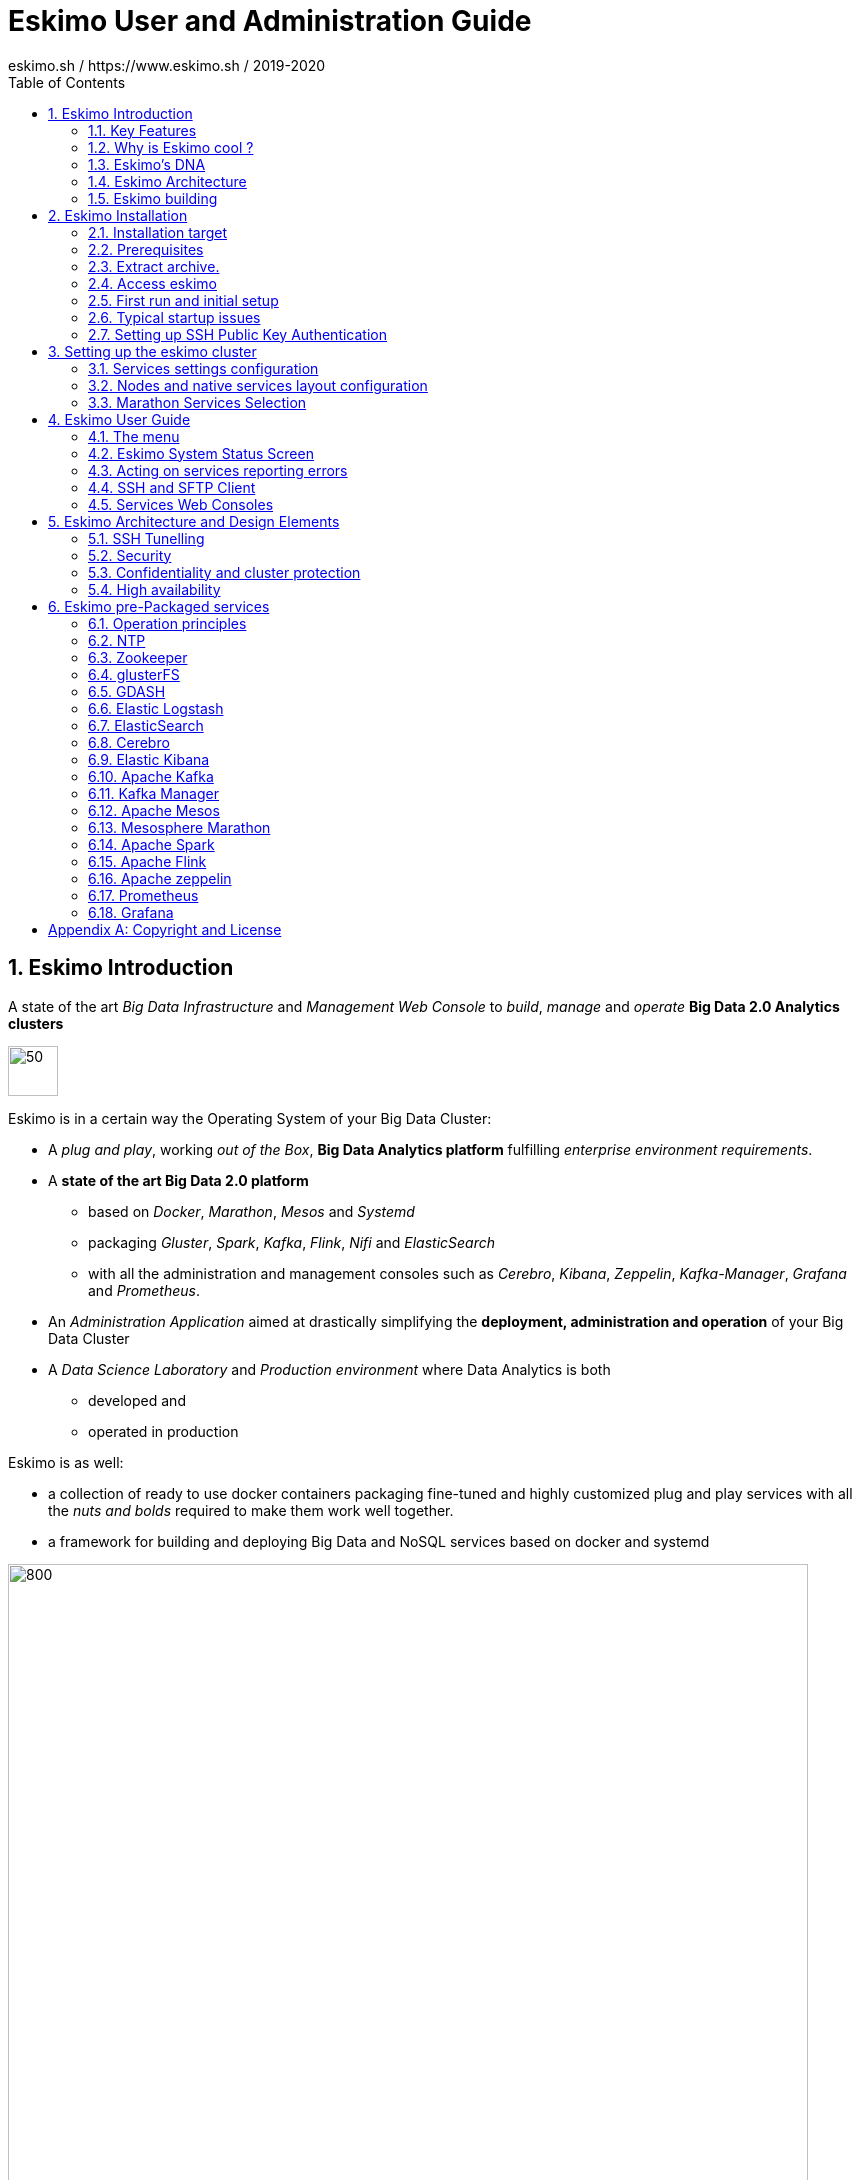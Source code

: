 ////
This file is part of the eskimo project referenced at www.eskimo.sh. The licensing information below apply just as
well to this individual file than to the Eskimo Project as a whole.

Copyright 2019 eskimo.sh / https://www.eskimo.sh - All rights reserved.
Author : eskimo.sh / https://www.eskimo.sh

Eskimo is available under a dual licensing model : commercial and GNU AGPL.
If you did not acquire a commercial licence for Eskimo, you can still use it and consider it free software under the
terms of the GNU Affero Public License. You can redistribute it and/or modify it under the terms of the GNU Affero
Public License  as published by the Free Software Foundation, either version 3 of the License, or (at your option)
any later version.
Compliance to each and every aspect of the GNU Affero Public License is mandatory for users who did no acquire a
commercial license.

Eskimo is distributed as a free software under GNU AGPL in the hope that it will be useful, but WITHOUT ANY
WARRANTY; without even the implied warranty of MERCHANTABILITY or FITNESS FOR A PARTICULAR PURPOSE. See the GNU
Affero Public License for more details.

You should have received a copy of the GNU Affero Public License along with Eskimo. If not,
see <https://www.gnu.org/licenses/> or write to the Free Software Foundation, Inc., 51 Franklin Street, Fifth Floor,
Boston, MA, 02110-1301 USA.

You can be released from the requirements of the license by purchasing a commercial license. Buying such a
commercial license is mandatory as soon as :
- you develop activities involving Eskimo without disclosing the source code of your own product, software,  use case.
  platform, use cases or scripts.
- you deploy eskimo as part of a commercial product, platform or software.
For more information, please contact eskimo.sh at https://www.eskimo.sh

The above copyright notice and this licensing notice shall be included in all copies or substantial portions of the
Software.
////

:sectnums:
:toc:
:authors: eskimo.sh / https://www.eskimo.sh / 2019-2020
:copyright: eskimo.sh / https://www.eskimo.sh / 2019-2020

= Eskimo User and Administration Guide

[[chap-introduction]]

== Eskimo Introduction

A state of the art _Big Data Infrastructure_ and _Management Web Console_ to _build_, _manage_ and _operate_
*Big Data 2.0 Analytics clusters*


image::pngs/eskimo.jpg[50, 50, align="center"]

Eskimo is in a certain way the Operating System of your Big Data Cluster:

* A _plug and play_, working _out of the Box_, *Big Data Analytics platform* fulfilling _enterprise environment
requirements_.
* A *state of the art Big Data 2.0 platform*
** based on _Docker_, _Marathon_, _Mesos_ and _Systemd_
** packaging _Gluster_, _Spark_, _Kafka_, _Flink_, _Nifi_ and _ElasticSearch_
** with all the administration and management consoles such as _Cerebro_, _Kibana_, _Zeppelin_, _Kafka-Manager_,
_Grafana_ and _Prometheus_.
* An _Administration Application_ aimed at drastically simplifying the *deployment, administration and operation* of
your Big Data Cluster
* A _Data Science Laboratory_ and _Production environment_ where Data Analytics is both
** developed and
** operated in production

Eskimo is as well:

* a collection of ready to use docker containers packaging fine-tuned and highly customized plug and play services with
  all the _nuts and bolds_ required to make them work well together.
* a framework for building and deploying Big Data and NoSQL services based on docker and systemd

image::pngs/eskimo_platform.png[800, 800, align="center"]

=== Key Features

Eskimo key features are as follows:

[cols=">.^20%,80%"]
|===
a|image::pngs/location.jpg[60, 60]| *Abstraction of Location*

Just define where you want to run which services and let eskimo take care of everything.

Move services between nodes or install new services in just a few clicks.

Don’t bother remembering where you installed Web consoles and UI applications, Eskimo wraps them all in a single and
consistent UI.

a|image::pngs/console.jpg[60, 60]| *Eskimo Web Console*

Eskimo’s tip of the iceberg is its flagship web console.

The Eskimo Console is the single and entry point to all your cluster operations, from services installation to
accessing Kibana, Zeppelin and other UI applications.

The Eskimo Console also provides SSH consoles, File browser access and monitoring to your cluster.

a|image::pngs/framework.jpg[60, 60]| *Services Framework*

Eskimo is a Big Data Components service development and integration framework based on Docker and Systemd.

Eskimo provides out of the box ready-to use components such as Spark, Flink, ElasticSearch, Kafka, Mesos, Zeppelin, etc.

Eskimo also enables the user to develop his own services very easily.
|===

=== Why is Eskimo cool ?

* *Taking care of it !* +
Making Zookeeper, Mesos, Kafka, ElasticSearch, Flink, Spark, etc. work perfectly together is difficult and tedious. +
Eskimo takes care of everything.

* *Big Data 2.0* +
Most if not all private-cloud Big Data Platform such as Hortonworks, Cloudera, MapR, etc. are based on Hadoop, HDFS,
YARN, etc. which are quite old components and technology. +
Eskimo is based on Mesos, ElasticSearch, Kafka and Spark,
cutting edge components from a newer generation.

* *Leveraging on docker* +
Most if not all private-cloud Big Data Platform such as those mentioned above would install components natively,
thus having strong requirements and impacts on underlying nodes. +
Eskimo uses docker to isolates Eskimo components from the underlying host OS and vice versa.

* *Eskimo is an open platform.* +
Eskimo works out of the box but users can customize and extend it the way they like, the way they decide


=== Eskimo's DNA

[cols=">.^20%,80%"]
|===
a|image::pngs/big_data_scientist.png[80, 80] a| *Big Data Scientist*


With eskimo, Big Data Scientists can prototype and run their analytics use cases on a thousand nodes cluster should they
need it.

With Flink ML and Spark ML natively available on Flink and Spark and usable from within Zeppelin, Data Scientists can
bring their mission to the next level: the big data way.

SciKit Learn and TensorFlow are also available from within Zeppelin of course.

a|image::pngs/big_data.jpg[80, 80] a| *Big Data 2.0*

In contrary to popular Hadoop-based and other Big Data Platforms, Eskimo is based on cutting-edge technologies:

* GlusterFS instead of HDFS
* Spark instead of Hive or Pig
* Flink instead of Storm
* Mesos instead of Yarn
* Docker instead of not native deployment
* ElasticSearch instead of HBase or Hive

These new generation Big Data components form together a Big Dats 2.0 stack, lightweight and efficient and leveraging
on modern computing abilities (memory oriented vs. IO oriented). +
This Big Data 2.0 software stack is much more efficient and effective than any hadoop based Big Data processing cluster,
while covering an extended subset of the same use cases.

In addition, in contrary to hadoop these software components behave just as good on a single node machine with plenty of
RAM and processor than it does on a cluster of a few small nodes, thanks to their ability of benefiting from the
multi-processor architecture of modern machines. +
In addition, this comes with an interesting benefit : the ability to build on one's machine the very same environment
than on a large production cluster.

a|image::pngs/ring.jpg[80, 80] a| *One ring to Rule them all*

Making docker, gluster, elasticsearch, kafka, spark, Flink, zeppelin, etc. all work perfectly and 100% together is very
tedious and difficult.

Eskimo takes care of everything and fine tunes all these services to make them understand each other and work together.

Eskimo enables you one-click administration of all of them, moving services, provisioning nodes, etc.

Yet it's open : open-source and built on standards

a|image::pngs/one_size.jpg[80, 80] a| *One size fits all*

Do you want to build a production grade Big Data Processing cluster with thousands of nodes to analyze the internet ?

Or do you want to build a small AI laboratory on your own laptop ?

Eskimo is made for you in these both cases.

a|image::pngs/lightweight.jpg[80, 80] a| *Lightweight in DNA*

MapR, Hortonworks, Cloudera and every other hadoop based Big Data Platforms are Behemoths.

Eskimo leverages on gluster, mesos, spark, flink, elasticsearch, logstash, kibana, Zeppelin, etc. - simple and extremely
lightweight components that have a broad use cases coverage while simplifying administration, operation and usage.

a|image::pngs/platform.jpg[80, 80] a| *Open platform extensible and customizable*

Eskimo works out of the box, taking care of the burden to make all this software works perfectly and 100% together.

Eskimo is not a black box, it’s an open platform. One can fine tune and adapt everything exactly as desired : from
the docker containers building to the services setup on the platform.

Want to leverage on eskimo to integrate other services such as Apache Flink or Cassandra ? declare your own services
and import your own containers, built it as you like !

a|image::pngs/universal.jpg[80, 80] a| *Universal Platform*

Eskimo is exhaustively built on top of Docker.

Only mesos agents need to be compiled and adapted to the host linux OS running your cluster nodes. +
All the other components - from kafka to zeppelin through spark - run on docker

Eskimo is successfully tested on Ubuntu, Debian, CentOS, Fedora and OpenSUSE nodes so far ... more are coming.

a|image::pngs/simplicity.jpg[80, 80] a| *Simplicity as a core value*

Eskimo leverages on simple approaches and technologies.

No fancy scripting language, just plain old shell scripts. +
No fancy container management middleware, just plain old docker and systemd.

Eskimo doesn’t require you to learn anything else than Linux standard tools.

a|image::pngs/cloud.jpg[80, 80] a| *Cloud Friendly*

Build your own Big Data Cloud

Eskimo is VM friendly. +
You have a bunch of VMs somewhere on Amazon or google cloud ? +
Make it a state of the art big data cluster, your way, not amazon or google's predefined, fixed and constraining way.

Choose your services and let eskimo take care of everything.

|===

=== Eskimo Architecture

==== Techical Architecture

Eskimo's technical architecture can be illustrated as follows:

image::pngs/technical_architecture.png[800, 800, align="center"]

Three components are available in the storage layer

* *ElasticSearch*: a real-time, scalable, document-oriented and REST operated NoSQL Database
* *Gluster FS*: the distributed filesystem in use with Eskimo
* *Apache Zookeeper*: the distributed configuration, synchronization and orchestration system

The processing layer makes the following services available:

* *Apache Kafka* : used for real-time data integration and streaming processing
* *Apache Spark* : the large scale very versatile computation engine
* *Apache Flink* : a distributed processing engine for real-time and streaming stateful computations over data stream
* *Elastic Logstash* : used for data ingestion, processing and dispatching
* As a sidenote, ElasticSearch can also be considered part of the processing tier since it provides many processing
abilities (pipeline computations, aggregations, etc.)

Spark and Flink are operated by *Apache Mesos* to achieve optimal cluster resources booking and negotiation.

The user layer is intended for data / result visualizations and platform administration with the following components:

* *Elastic Kibana*, *Grafana* and *Apache Zeppelin* for data and result visualizations
** Grafana is also used natively for platform monitoring concerns
* *Cerebro*, The Spark Console, The Flink Dashboard, the *Kafka Manager*, the *Mesos Console* and the *Marathon
Console* for platform administration.

Each and every software components is executed with Docker and packaged as a docker container.
Runtime operation is ensured using Mesos and Marathon for most services and static services are handled with SystemD
directly and defined as SystemD units.

==== Typical Application architecture

A typical Eskimo application architecture can be illustrated as follows:

image::pngs/application_architecture.png[800, 800, align="center"]

The above schema illustrates typical data flows within Eskimo

[[sample_system_archi]]
==== Sample System Architecture

This is an example of a possible deployment of Eskimo on a 6 nodes cluster:

image::pngs/system_architecture.png[800, 800, align="center"]

The Eskimo application itself can be deployed on any of the cluster nodes or on another, separated machine (as in the
example above),

Requirements on machines to be used as Eskimo Cluster nodes are presented in the following sections:

* <<eskimo_nodes_prerequisites>>
* <<eskimo_nodes_required_packages>>

=== Eskimo building

Eskimo build instructions are given in the file `README.adoc` located in the root folder of the *eskimo source code
distribution*.


[[chap-installation]]
== Eskimo Installation

WARNING: Eskimo cluster nodes support only the Linux operating system and have to be running a Linux distribution. +
The eskimo application itself can very well run on windows though. However, running the Eskimo application on Windows
prevents the user from building his own containers, he may only download pre-built containers for use with Eskimo.


=== Installation target

The eskimo backend itself can either be installed:

* on one of the nodes from the eskimo cluster (for instance one of the node where master services will be installed). +
Doing so is however not recommended since that node would need to have the HTTP port on which Eskimo is listening opened
to external accesses and in addition Eskimo would eat some of the RAM and disk that is better left to the business
services.
* or one a dedicated node where only the eskimo backend runs (i.e. separated from the Esimo cluster nodes). This is the
recommended approach.

==== Local Eskimo installation

Eskimo can also be installed on the local computer of the user. +
This is for instance useful when eskimo is intended to be used as a local _Data Science_ laboratory and not targeted
towards large scale Big Data Analytics.

Installing Eskimo on the local user machine is hoewver tricky. +
Eskimo does required indeed a target IP address for the installation. +
A first idea one might have in this case is to use `127.0.0.1` as single node target IP to procees with the installation.
Unfortunately, this doesn't work qs 127.0.0.1 resolved to different loopback interfaces in the various docker containers
running eskimo services and as a consequence eskimo services are not able to reach each others when `127.0.0.1` is used
as installation target.

So something else needs to be found as target IP address.

The easiest way out here is to use the docker host address (most of the time `172.17.0.1` but may be configured
differently on one's specific local docker environment).

In case one doesn't have docker installed locally on his machine when proceesing with Docker installation, Eskimo
usually installed docker on its own. +
Unfortunately, there is a chicken and egg problem wince the docker host IP address needs to be passed as target IP
address for the Eskimo node in "Node configuration" before Eskimo can proceed with docker installation.

So one's left with installing docker on his own before proceeded with Eskimo Node setup on his local machine. +
For this, follow the same steps as described here:
<<build_packages_locally>>


=== Prerequisites

Some noteworthy elements need to be beared in mind regarding eskimo prerequisites.

==== Java 11 or greater

Eskimo needs Java 11 or greater to run.

In addition, one needs to have either `java` in the path or the `JAVA_HOME` environment variable properly set in prior
to starting eskimo.

Use for instance the following commands on Linux:

.Put java in PATH on Linux
----
export JAVA_HOME=/usr/local/lib/jdk-11
export PATH=$JAVA_HOME/bin:$PATH
----

(You might want to put the commands above in your `/etc/profile` or `/etc/bash.bashrc`)

Use for instance the following commands on Windows:

.Put java in PATH on Windows
----
set JAVA_HOME=C:\programs\jdk-11
set PATH=%JAVA_HOME%\bin;%PATH%
----

(On Windows, you might want to define these as _System Variables_: Right-click on "My Computer", choose "Properties",
then "Advanced System Settings", then "Environment Variables" and finally add or update the variables above as "System
Variables")

==== System requirements

In order to run eskimo, one needs to have

* At least 15Gb of disk storage space on the machine running Eskimo
* *At least one linux machine* available on the network (can be the same machine than the one running Eskimo) that will
be put in the eskimo cluster and manipulated by eskimo. See next section regarding requirements for the machines in
the eskimo cluster.

Eskimo is reached using a web browser (see startup logs). Supported web browsers are:

* Microsoft Edge 12 or greater
* Mozilla FireFox 36 or greater
* Google Chrome 41 or greater

Note: there may be other browsers / versions supported (Safari, Opera but they are not certified to work with Eskimo)

[[eskimo_nodes_prerequisites]]
==== Prerequisites on eskimo cluster nodes

Linux distributions successfully tested with Eskimo and officially supported are the following:

* Debian Stretch and greater
* Ubuntu Xenial and greater
* CentOS 7.x and 8.x
* Fedora 29 and greater
* OpenSUSE 15.1 and greater

Other Debian-based or Red-Hat-based OSes could be supported as well but haven't been tested so far and may require the
administrator to adapt the setup scripts.

===== Minimum hardware

The minimum hardware capacity requirements to run eskimo are as follows:

*Multiple Nodes in the Eskimo cluster, minimum requirement for one node*

In cases where the eskimo cluster runs on multiples nodes (two or more nodes), the minimum hardware capacity for one of these
nodes is as follows:

* 20 GB HDD storage space for the system, additional storage space depending on the data to be manipulated and the
replication factor.
* 4 CPUs (8 CPUs recommended)
* 16 GB RAM (31 GB RAM recommended)

*Single Machine Eskimo deployment, minimum requirement for the single node*

In cases where Eskimo is deployed on a single node (such as the host node running Eskimo itself), the minimum hardware
capacity for this node is as follows:

* 30 GB HDD storage space for the system, additional storage space depending on the data to be manipulated.
* 8 CPUs (16 CPUs recommended)
* 32 GB RAM (64 GB RAM recommended)


===== Fedora nodes specificities

Fedora has switched to cgroups v2 by default now, but Mesos (and some Docker versions) are not working well with cgroups v2 and
may fail to start. With Eskimo and current version of mesos, one needs to revert cgroups to v1 on Fedora
nodes by adding the `systemd.unified_cgroup_hierarchy=0` kernel argument.
b
.Add systemd.unified_cgroup_hierarchy=0 to the default GRUB config with sed.
----
sudo sed -i '/^GRUB_CMDLINE_LINUX/ s/"$/ systemd.unified_cgroup_hierarchy=0"/' /etc/default/grub
----

Then rebuild your GRUB config.

.If you’re using BIOS boot
----
sudo grub2-mkconfig -o /boot/grub2/grub.cfg
----

.If you’re running EFI
----
sudo grub2-mkconfig -o /boot/efi/EFI/fedora/grub.cfg
----

With this, Mesos should be able to start successfully on your fedora nodes after a reboot.

[[eskimo_nodes_required_packages]]
==== Required packages installation and Internet access on cluster nodes

Eskimo performs some initial setup operations on every node of the cluster it needs to operate. Some of these
operations require Internet access to download dependencies (either RPM or DEB packages).

In case it is not possible to give access to internet to the nodes in the cluster you wish to operate using eskimo, you
will find below the `yum` and `apt` commands used during nodes setup. +
*You can reproduce these commands on your environment to find out about the packages that need to be installed in prior
to have eskimo operating your cluster nodes:*

Following commands are executed on a debian-based node:

.debian based node setup
----
export LINUX_DISTRIBUTION=`\
    awk -F= '/^NAME/{print $2}' /etc/os-release \
    | cut -d ' ' -f 1 \
    | tr -d \" \
    | tr '[:upper:]' '[:lower:]'`

# system update
apt-get -yq update

# docker dependencies
apt-get -yq install apt-transport-https ca-certificates curl software-properties-common
apt-get -yq install gnupg-agent gnupg2

# docker installation
curl -fsSL https://download.docker.com/linux/$LINUX_DISTRIBUTION/gpg | sudo apt-key add
add-apt-repository deb [arch=amd64] https://download.docker.com/linux/$LINUX_DISTRIBUTION $(lsb_release -cs) stable
apt-get -yq update
apt-get -yq install docker-ce docker-ce-cli containerd.io

# mesos dependencies
apt-get -y install libcurl4-nss-dev libsasl2-dev libsasl2-modules maven libapr1-dev libsvn-dev zlib1g-dev

# other dependencies
apt-get -yq install net-tools attr

# glusterfs client
apt-get -y install glusterfs-client
----


Following commands are executed on a redhat-based node:

.redhat based node setup
----
export LINUX_DISTRIBUTION=`\
    awk -F= '/^NAME/{print $2}' /etc/os-release \
    | cut -d ' ' -f 1 \
    | tr -d \" \
    | tr '[:upper:]' '[:lower:]'`

# system update
sudo yum -y update

# docker dependencies
yum install -y yum-utils device-mapper-persistent-data lvm2

# docker installation
yum-config-manager --add-repo https://download.docker.com/linux/$LINUX_DISTRIBUTION/docker-ce.repo
yum install -y docker-ce docker-ce-cli containerd.io

# mesos dependencies
yum install -y zlib-devel libcurl-devel openssl-devel cyrus-sasl-devel cyrus-sasl-md5 apr-devel subversion-devel apr-util-devel

# other dependencies
yum install -y net-tools anacron

# glusterfs client
yum -y install glusterfs glusterfs-fuse
----

Following commands are executed on a SUSE node:

.suse node setup
----
# system update
sudo zypper --non-interactive refresh | echo 'a'

# install docker
sudo zypper install -y docker

# mesos dependencies
sudo zypper install -y zlib-devel libcurl-devel openssl-devel cyrus-sasl-devel cyrus-sasl-plain cyrus-sasl-crammd5 apr-devel subversion-devel apr-util-devel

# other dependencies
sudo zypper install -y net-tools cron

# glusterfs client
sudo zypper install -y glusterfs
----

*Again, if eskimo cluster nodes have no internet access in your setup, you need to install all the corresponding
packages* (this listed above and their transitive dependencies) *before you can use these machines as
eskimo cluster nodes.*

===== Eskimo system user

Eskimo requires to have a system user properly defined and with SSH access to reach and operate the cluster nodes.
That user can be any user but it has to be configured in Eskimo - see <<user_configuration>> - and has to have SSH
access to every single node to be operated by eskimo using SSH Public Key Authentication -
see <<ssh_key_authentication>>.

*In addition, that user needs to have sudo access without requiring to enter a password!*


===== Protecting eskimo nodes with a firewall

The different sevices operated by Eskimo require different set of ports to communicate with each others.

In case a firewall (firewalld or simple iptables configuration) is installed on eskimo cluster nodes, then
the following port numbers need to be explicitly open (for both UDP and TCP) on every single node in the cluster for
eskimo access:

*IN ADDITION TO THE STATIC PORTS LISTED BELOW, A WHOLE SET OF PORT RANGES ARE USED BY THE MESOS MASTER. MESOS AGENTS,
MARATHON, SPARK EXECUTORS AND FLINK WORKERS TO COMMUNICATE WITH EACH OTHER. THESE DYNAMIC PORTS ARE CREATED ON THE FLY
AND HAVING THEM CLOSED BY THE FIREWALL WOULD SIMPLY PREVENT THEM FROM WORKING.*

*For this reason, whenever the eskimo cluster nodes are protected by a firewall, it is of UTMOST IMPORTANCE that the
firewall is filtering out the internal eskimo cluster nodes IP addresses from the exclusion rules. +
Every eskimo node should have wide access to every other eskimo node. Period.*

However, it is important to filter out every single access attempt originating from outside the Eskimo cluster. The
only open port for requests outside of the eskimo cluster should be the port 22 used by SSH since all accesses from the
Eskimo console to the nodes from the Eskimo cluster happens through SSH tunnels.

For the sake of information, the list of static ports used by the different services are listed here:

* [cerebro] : 9000, 31900
* [elasticsearch] : 9200, 9300
* [gdash] : 28180, 31180
* [gluster] : 24007, 24008, 24009, 24010, 49152, 38465, 38466, 38467
* [grafana] : 3000, 31300
* [kafka] : 9092, 9093, 9999
* [kafka-manager] : 22080, 31220
* [kibana] : 5601, 31561
* [mesos] : 53, 61003, 61003, 61091, 61420, 62080, 62501, 64000, 5050, 7070, 8101, 8123, 8200, 8201, 8443, 8888, 9090,
9443, 9990, 15055, 15201, 61053, 61430, 61053
* [ntp] 123
* [prometheus] : 9090, 9091, 9093, 9094, 9100
* [spark] : 7077, 8580, 8980, 8581, 8981, 2304, 18480, 7337, 7222, 8032, 7222
* [flink] : 6121, 6122, 6123, 6130, 8081
* [spark-history-server] : 18080, 31810
* [zeppelin] : 38080, 38081, 31008, 31009
* [zookeeper] : 2181, 2888, 3888
* [marathon] : 5000, 28080

Again, this list is incomplete since it doesn't reveal the dynamic port ranges mentioned above.


=== Extract archive.

After downloading either the zip ot the tarball archive of eskimo, it needs to be extracted on the local filesystem.
That's only that needs to be done to _install_ eskimo. It doesn't need anything else that extracting the archive on the
filesystem. +
Then in the folder `bin` under the newly extracted eskimo binary distribution folder, one can find two scripts:

* a script `eskimo.bat` to execute eskimo on Windows
* a script `eskimo.sh` to execute eskimo on Linux.

==== Extracted Archive layout and purpose

One extracted on the filesystem the Eskimo folder contains the following elements:

* `bin` : contains executables required to start Eskimo as well as utility commands
* `conf` : contains Eskimo configuration files
* `lib` : contains eskimo runtime binaries
* `packages-dev` : contains the Eskimo _docker images (packages) development framework_ which is used to build eskimo
services docker packages locally (this is not required if the administrators decides to download packages
from www.eskimo.sh)
* `packages_distrib`: contains eventually the eskimo services docker image packages (either build locally or downloaded
from internet)
* `services_setup`: contains the services installation framework. *Each and every customization an administrator wishes
to apply on eskimo services is done by modifying / extending / customizing the shell scripts in this folder*.
* `static_images`: is intended to be used to add additional icons or logos for new custom services added by an
administrator to Eskimo.

==== Utility commands

Some command line utilities to ease eskimo's administration are provided in `bin/utils`:

* `encode-password.bat|.sh` : this script is used to generate the encoded password to be stored in the user definition
file. See <<user_file>>

[[user_file]]
=== Access eskimo

With eskimo properly started using the scripts in `bin` discussed above , one can reach eskimo using http://machine_ip:9191. +
The default port number is 9191. This can be changed in configuration file `eskimo.properties`.

*The default login / password credentials are _admin_ / _password_.*

This login is configured in the file pointed to by the configuration property `security.userJsonFile`. +
A sample file is created automatically if the target file doesn't exist with the `admin` login above.

The structure of this file is as follows;

.Sample user definition file
----
{
  "users" : [
    {
      "username" : "admin",
      "password" : "$2a$10$W5pa6y.k95V27ABPd7eFqeqniTnpYqYOiGl75jJoXApG8SBEvERYO"
    }
  ]
}
----

The password is a `BCrypt` hash (11 rounds) of the actual password.

[[user_configuration]]
=== First run and initial setup

Upon first run, eskimo needs to be setup before it can be used.

Right after its first start, one single screen is available : *the setup page*. +
It is the only accessible page as long as initial setup is not properly completed and service
docker images (plus mesos packages) have not been either downloaded or built.


The setup page is as follows:

image::pngs/eskimo-setup.png[800, 800, align="center"]

On the setup page, the user needs to input following information:

* *Configuration Storage Path* : a folder on the filesystem where the system user running eskimo needs to have write
access to. The dynamic configuration and state persistence of eskimo will be stored in this location.
* *SSH Username* : the name of the SSH user eskimo has to use to access the cluster nodes. Every node that need to be
managed by eskimo needs to have granted access using SSH Public Key authentication to this user.
* *SSH private key* : the private key to use for SSH Public Key authentication for the above user. See the next section
in regards to how to generate this key : <<ssh_key_authentication>>
* *Mesos Origin* : the user needs to choose whether Mesos packages need to be *built locally* (on eskimo host node) or
whether pre-built versions shall be *downloaded* from the remote packages repository (by default https://www.niceideas.ch.)
* *Docker Images Origin* : the user needs to choose whether service package images needs to be *built locally* or whether
they need to be *downloaded* from the remote packages repository (by default https://www.niceideas.ch.)

Once the settings have been chosen by the user, clicking "Save and Apply Setup" will launch the initial setup process
and the archives will be built locally or downloaded. This can take a few dozen of minutes depending on your internet
connection and/or the eskimo host machine processing abilities.

Regarding the SSH private key, the next session gives indication in regards to how to build  a public / private key pair
to enable eskimo to reach the cluster nodes.

The document _"Service Development Framework"_ in the section _"Setting up a remote packages repository"_ presents
the nuts and bolts required in setting up a remote packages repository. +
The remote repository URL is configured in `eskimo.properties` using the configuration property : +
`system.packagesDownloadUrlRoot` : The Root URL to download the packages from.

[[build_packages_locally]]
==== Building packages locally

Building eskimo packages locally means building the services docker images on your local host machine running eskimo.
This means that instead of downloading docker images from the eskimo repository, the user wants to build them on his own
and only download the source package archives from their respective software editor web site (e.g. Apache, Elastic, etc.)

===== Requirements

*There are some important requirements when desiring to build the software packages on one's own:*

* The host machine running eskimo needs at least 25 GB of free hard drive space
* The host machine running eskimo needs at least 16 GB of free RAM space available

In addition, building packages locally requires some tools to be available on the host machine running eskimo itself.
Mostly, `git`, `docker` and `wget` need to be installed on your host machine.

===== Instructions to install these tools

Following commands are required on a debian-based host:

.debian host dependencies to build packages
----
export LINUX_DISTRIBUTION=`\
    awk -F= '/^NAME/{print $2}' /etc/os-release \
    | cut -d ' ' -f 1 \
    | tr -d \" \
    | tr '[:upper:]' '[:lower:]'`

# system update
apt-get -yq update

# eskimo dependencies
apt-get -yq install wget git

# docker dependencies
apt-get -yq install apt-transport-https ca-certificates curl software-properties-common
apt-get -yq install gnupg-agent gnupg2

# docker installation
curl -fsSL https://download.docker.com/linux/$LINUX_DISTRIBUTION/gpg | sudo apt-key add
add-apt-repository deb [arch=amd64] https://download.docker.com/linux/$LINUX_DISTRIBUTION $(lsb_release -cs) stable
apt-get -yq update
apt-get -yq install docker-ce docker-ce-cli containerd.io

# Enable and start docker
systemctl enable docker
systemctl start docker

# Add current user to docker group
usermod -a -G docker $USER

# (system or at least shell / process restart required after this)
----


Following commands are required on a redhat-based host:

.redhat host dependencies to build packages
----
export LINUX_DISTRIBUTION=`\
    awk -F= '/^NAME/{print $2}' /etc/os-release \
    | cut -d ' ' -f 1 \
    | tr -d \" \
    | tr '[:upper:]' '[:lower:]'`

# system update
yum -y update

# eskimo dependencies
yum install -y wget git

# docker dependencies
yum install -y yum-utils device-mapper-persistent-data lvm2

# docker installation
yum-config-manager --add-repo https://download.docker.com/linux/$LINUX_DISTRIBUTION/docker-ce.repo
yum install -y docker-ce docker-ce-cli containerd.io

# Enable and start docker
systemctl enable docker
systemctl start docker

# Add current user to docker group
usermod -a -G docker $USER

# (system or at least shell / process restart required after this)
----

Following commands are required on a SUSE host:

.suse host dependencies to build packages
----
# system update
zypper --non-interactive refresh | echo 'a'

# eskimo dependencies
zypper install -y git wget

# install docker
zypper install -y docker

# Enable and start docker
systemctl enable docker
systemctl start docker

# Add current user to docker group
usermod -a -G docker $USER

# (system or at least shell / process restart required after this)
----



==== Checking for updates

At any time after initial setup - and if any only if the chosen installation method is *downloading* packages, the user
can _apply setup_ again to check on the packages server (by default https://www.eskimo.sh) if updates are available
for service docker images or mesos packages.

=== Typical startup issues

Several issues can happen upon first eskimo startup. +
This section describes common issues and ways to resolve them.

////

==== Failing to download package from remote docker images repository

If you encounter an error message on the Setup Page - during initial setup or after - saying `Could not download latest
package definition file from [Configured Remote Repository]`, this means likely that you are suffering from the empty
`cacert` file problem affecting OpenJDK and Oracle JDK 9 and perhaps further versions as well.

These Java Development Kits do indeed suffer fom a quite annoying issue: the `lib/security/cacert` file referencing the
SSL certifications authorities is empty. +
This prevents most of the time to download any file from a remote web server using HTTPS, as is the case during initial
setup of Eskimo.

A first step is to confirm that this is indeed the problem you are suffering from by looking at the eskimo logs, either
the files in the `logs` sub-folder of the eskimo root folder or simply on the eskimo console.

Search for the following error message:

.Impossible to download
----
2019-12-24T11:08:55,431 ERROR [http-nio-9191-exec-5] c.n.e.s.SetupService: javax.net.ssl.SSLException: java.lang.RuntimeException:
 Unexpected error: java.security.InvalidAlgorithmParameterException: the trustAnchors parameter must be non-empty
javax.net.ssl.SSLException: java.lang.RuntimeException: Unexpected error: java.security.InvalidAlgorithmParameterException: the tr
ustAnchors parameter must be non-empty
        at java.base/sun.security.ssl.Alerts.getSSLException(Alerts.java:214)
        at java.base/sun.security.ssl.SSLSocketImpl.fatal(SSLSocketImpl.java:1969)
        at java.base/sun.security.ssl.SSLSocketImpl.fatal(SSLSocketImpl.java:1921)
        at java.base/sun.security.ssl.SSLSocketImpl.handleException(SSLSocketImpl.java:1904)
        at java.base/sun.security.ssl.SSLSocketImpl.startHandshake(SSLSocketImpl.java:1436)
        at java.base/sun.security.ssl.SSLSocketImpl.startHandshake(SSLSocketImpl.java:1413)
        at java.base/sun.net.www.protocol.https.HttpsClient.afterConnect(HttpsClient.java:567)
        at java.base/sun.net.www.protocol.https.AbstractDelegateHttpsURLConnection.connect(AbstractDelegateHttpsURLConnection.java
:185)
        at java.base/sun.net.www.protocol.http.HttpURLConnection.getInputStream0(HttpURLConnection.java:1563)
        at java.base/sun.net.www.protocol.http.HttpURLConnection.getInputStream(HttpURLConnection.java:1491)
        at java.base/sun.net.www.protocol.https.HttpsURLConnectionImpl.getInputStream(HttpsURLConnectionImpl.java:236)
        at java.base/java.net.URL.openStream(URL.java:1117)
        at ch.niceideas.eskimo.services.SetupService.dowloadFile(SetupService.java:614)
        at ch.niceideas.eskimo.services.SetupService.loadRemotePackagesVersionFile(SetupService.java:443)
        at ch.niceideas.eskimo.services.SetupService.prepareSetup(SetupService.java:358)
        at ch.niceideas.eskimo.model.SetupCommand.create(SetupCommand.java:70)
        at ch.niceideas.eskimo.services.SetupService.saveAndPrepareSetup(SetupService.java:277)
        at ch.niceideas.eskimo.controlers.SetupConfigController.saveSetup(SetupConfigController.java:126)
        at java.base/jdk.internal.reflect.NativeMethodAccessorImpl.invoke0(Native Method)
        at java.base/jdk.internal.reflect.NativeMethodAccessorImpl.invoke(NativeMethodAccessorImpl.java:62)
        at java.base/jdk.internal.reflect.DelegatingMethodAccessorImpl.invoke(DelegatingMethodAccessorImpl.java:43)
        at java.base/java.lang.reflect.Method.invoke(Method.java:564)
        ...
Caused by: java.lang.RuntimeException: Unexpected error: java.security.InvalidAlgorithmParameterException: the trustAnchors parame
ter must be non-empty
        at java.base/sun.security.validator.PKIXValidator.<init>(PKIXValidator.java:89)
        at java.base/sun.security.validator.Validator.getInstance(Validator.java:181)
        at java.base/sun.security.ssl.X509TrustManagerImpl.getValidator(X509TrustManagerImpl.java:330)
        at java.base/sun.security.ssl.X509TrustManagerImpl.checkTrustedInit(X509TrustManagerImpl.java:180)
        at java.base/sun.security.ssl.X509TrustManagerImpl.checkTrusted(X509TrustManagerImpl.java:192)
        at java.base/sun.security.ssl.X509TrustManagerImpl.checkServerTrusted(X509TrustManagerImpl.java:133)
        at java.base/sun.security.ssl.ClientHandshaker.checkServerCerts(ClientHandshaker.java:1825)
        at java.base/sun.security.ssl.ClientHandshaker.serverCertificate(ClientHandshaker.java:1655)
        at java.base/sun.security.ssl.ClientHandshaker.processMessage(ClientHandshaker.java:260)
        at java.base/sun.security.ssl.Handshaker.processLoop(Handshaker.java:1086)
        at java.base/sun.security.ssl.Handshaker.processRecord(Handshaker.java:1020)
        at java.base/sun.security.ssl.SSLSocketImpl.processInputRecord(SSLSocketImpl.java:1137)
        at java.base/sun.security.ssl.SSLSocketImpl.readRecord(SSLSocketImpl.java:1074)
        at java.base/sun.security.ssl.SSLSocketImpl.readRecord(SSLSocketImpl.java:973)
        at java.base/sun.security.ssl.SSLSocketImpl.performInitialHandshake(SSLSocketImpl.java:1402)
        at java.base/sun.security.ssl.SSLSocketImpl.startHandshake(SSLSocketImpl.java:1429)
        ... 99 more
Caused by: java.security.InvalidAlgorithmParameterException: the trustAnchors parameter must be non-empty
        at java.base/java.security.cert.PKIXParameters.setTrustAnchors(PKIXParameters.java:200)
        at java.base/java.security.cert.PKIXParameters.<init>(PKIXParameters.java:120)
        at java.base/java.security.cert.PKIXBuilderParameters.<init>(PKIXBuilderParameters.java:104)
        at java.base/sun.security.validator.PKIXValidator.<init>(PKIXValidator.java:86)
        ... 114 more
----

If the eskimo logs report the error above, it means that you do indeed suffer from the empty cacert file of the JDK.

*In this case, you need to locate your JDK installation and overwrite the file `lib/security/cacert` with a valid file
(non-empty)*.

The generation of a valid `cacert` file exceeds the scope of this documentation. Please refer to your Operating System
manual.

Eskimo provides however  a default `cacert` file in the sub-folder `utils` of its root installation. This `cacert` file
is a default Debian `cacert` file as of July 2019 and is guaranteed safe as of July 2019. No guarantee whatsoever are
ensured by eskimo.sh and one can use it at his own risk.

////

==== eskimo-users.json cannot be written

If you meet an error as the following one upon startup:

.Impossible to write eskimo-users.json
----
Caused by: ch.niceideas.common.utils.FileException: ./eskimo-users.json (Unauthorized access)
        at ch.niceideas.common.utils.FileUtils.writeFile(FileUtils.java:154)
        at ch.niceideas.eskimo.security.JSONBackedUserDetailsManager.<init>(JSONBackedUserDetailsManager.java:81)
        at ch.niceideas.eskimo.configurations.WebSecurityConfiguration.userDetailsService(WebSecurityConfiguration.java:127)
        ... 50 more
Caused by: java.io.FileNotFoundException: ./eskimo-users.json (Unauthorized access)
        at java.base/java.io.FileOutputStream.open0(Native Method)
        at java.base/java.io.FileOutputStream.open(FileOutputStream.java:276)
        at java.base/java.io.FileOutputStream.<init>(FileOutputStream.java:220)
        at java.base/java.io.FileOutputStream.<init>(FileOutputStream.java:170)
        at java.base/java.io.FileWriter.<init>(FileWriter.java:90)
        at ch.niceideas.common.utils.FileUtils.writeFile(FileUtils.java:149)
        ... 52 more
----

Eskimo uses a local file to define users and access credentials. Upon first startup, if that file doesn't exist already,
it is created by eskimo (with the default credentials above) at the path pointed to by the property
`security.userJsonFile` in `eskimo.properties`.

If you experience the error above or something alike, change that property to point to a location where the first
version of the file can successfully be created.


[[ssh_key_authentication]]
=== Setting up SSH Public Key Authentication

==== Introduction

Public key authentication is a way of logging into an SSH/SFTP account using a cryptographic key rather than a
password. This is a strong requirement in the current version of eskimo.

==== How Public Key Authentication Works

Keys come in pairs of a public key and a private key. Each key pair is unique, and the two keys work together.

These two keys have a very special and beautiful mathematical property: if you have the private key, you can prove your
identify and authenticate without showing it, by using it to sign some information in a way that only your private key
can do.

Public key authentication works like this:

. Generate a key pair.
. Give someone (or a server) the public key.
. Later, anytime you want to authenticate, the person (or the server) asks you to prove you have the private key that
corresponds to the public key.
. You prove you have the private key.
. You don't have to do the math or implement the key exchange yourself. The SSH server and client programs take care of
this for you.

==== Generate an SSH Key Pair

You should generate your key pair on your laptop, not on your server. All Mac and Linux systems include a command called
ssh-keygen that will generate a new key pair.

If you're using Windows, you can generate the keys on your server. Just remember to copy your keys to your laptop and
delete your private key from the server after you've generated it.

To generate an SSH key pair, run the command `ssh-keygen`.

.Calling `ssh-keygen`
----
badtrash@badbooknew:/tmp$ ssh-keygen
Generating public/private rsa key pair.
----

You'll be prompted to choose the location to store the keys. The default location is good unless you already have a key.
Press Enter to choose the default location *unless you already have a key pair there in which case you might want to
take great care not to overwrite it*.

----
Enter file in which to save the key (/home/badtrash/.ssh/id_rsa): /tmp/badtrash/id_rsa
----

Next, you'll be asked to choose a password. Using a password means a password will be required to use the private key.
*Eskimo requires at all cost that you leave the password empty otherwise the key won't be usable with eskimo - at least
in this current version*. +
Press two times "Enter" there :

----
Enter passphrase (empty for no passphrase):
Enter same passphrase again:
----

After that, your public and private keys will be generated. There will be two different files. The one named `id_rsa` is
your private key. The one named `id_rsa.pub` is your public key.

----
Your identification has been saved in /tmp/badtrash/id_rsa.
Your public key has been saved in /tmp/badtrash/id_rsa.pub.
----

You'll also be shown a fingerprint and "visual fingerprint" of your key. You do not need to save these.

----
The key fingerprint is:
SHA256:/HPC91ROJtCQ6Q5FBdsqyPyppzU8xScfUThLj+3OKuw badtrash@badbooknew
The key's randomart image is:
+---[RSA 2048]----+
|           .+=...|
|            +=+. |
|           oo.+* |
|       + ....oo.o|
|        S .o= +.+|
|         = +.+ B.|
|          %.o oo.|
|         o.Boo  o|
|        oo .E.o. |
+----[SHA256]-----+
----

==== Configure an SSH/SFTP User for Your Key

===== Method 1: Using ssh-copy-id

Now that you have an SSH key pair, you're ready to configure your app's system user so you can SSH or SFTP in using your
private key.

To copy your public key to your server, run the following command. Be sure to replace "`x.x.x.x`" with your server's IP
address and `SYSUSER` with the name of the the system user your app belongs to.

----
ssh-copy-id SYSUSER@x.x.x.x
----

===== Method 2: Manual Configuration

If you don't have the `ssh-copy-id` command (for instance, if you are using Windows), you can instead SSH in to your
server and manually create the `~/.ssh/authorized_keys` file so it contains your public key.

First, run the following commands to make create the file with the correct permissions.

----
(umask 077 && test -d ~/.ssh || mkdir ~/.ssh)
(umask 077 && touch ~/.ssh/authorized_keys)
----

Next, edit the file `.ssh/authorized_keys` using your preferred editor. Copy and paste your id_rsa.pub file into the
file.

==== Log In Using Your Private Key

You can now SSH or SFTP into your server using your private key. From the command line, you can use:

----
ssh SYSUSER@x.x.x.x
----

If you didn't create your key in the default location, you'll need to specify the location:

----
ssh -i ~/.ssh/custom_key_name SYSUSER@x.x.x.x
----

If you're using a Windows SSH client, such as PuTTy, look in the configuration settings to specify the path to your
private key.

==== Granting Access to Multiple Keys

The `~/.ssh/authorized_keys` file you created above uses a very simple format: it can contain many keys as long as you
put one key on each line in the file.

If you have multiple keys (for example, one on each of your laptops) or multiple developers you need to grant access
to, just follow the same instructions above using ssh-copy-id or manually editing the file to paste in additional
keys, one on each line.

When you're done, the .ssh/authorized_keys file will look something like this (don't copy this, use your own public
keys):

----
ssh-rsa AAAAB3NzaC1yc2EAAAADAQABAAABAQDSkT3A1j89RT/540ghIMHXIVwNlAEM3WtmqVG7YN/wYwtsJ8iCszg4/lXQsfLFxYmEVe8L9atgtMGCi5QdYPl4X/c+5YxFfm88Yjfx+2xEgUdOr864eaI22yaNMQ0AlyilmK+PcSyxKP4dzkf6B5Nsw8lhfB5n9F5md6GHLLjOGuBbHYlesKJKnt2cMzzS90BdRk73qW6wJ+MCUWo+cyBFZVGOzrjJGEcHewOCbVs+IJWBFSi6w1enbKGc+RY9KrnzeDKWWqzYnNofiHGVFAuMxrmZOasqlTIKiC2UK3RmLxZicWiQmPnpnjJRo7pL0oYM9r/sIWzD6i2S9szDy6aZ badtrash@badbook
ssh-rsa AAAAB3NzaC1yc2EAAAADAQABAAABAQCzlL9Wo8ywEFXSvMJ8FYmxP6HHHMDTyYAWwM3AOtsc96DcYVQIJ5VsydZf5/4NWuq55MqnzdnGB2IfjQvOrW4JEn0cI5UFTvAG4PkfYZb00Hbvwho8JsSAwChvWU6IuhgiiUBofKSMMifKg+pEJ0dLjks2GUcfxeBwbNnAgxsBvY6BCXRfezIddPlqyfWfnftqnafIFvuiRFB1DeeBr24kik/550MaieQpJ848+MgIeVCjko4NPPLssJ/1jhGEHOTlGJpWKGDqQK+QBaOQZh7JB7ehTK+pwIFHbUaeAkr66iVYJuC05iA7ot9FZX8XGkxgmhlnaFHNf0l8ynosanqt badtrash@desktop
----

==== Use the private key in eskimo

Once the above procedure properly followed and the public keys added to the authorized key for your the user to be used
by eskimo, you can use the corresponding private key in the eskimo setup page to grand access to eskimo to the cluster
nodes.


[[chap-cluster-setup]]

== Setting up the eskimo cluster

Right after the initial setup presented in the previous chapter. The administrator can start setting up and installing
the Eskimo Big Data Analytics cluster.

The process is the following:

1. *Service settings configuration*. Fine tune the settings for the services one is about to install on the Eskimo cluster
2. *Nodes and native services layout configuration* : Declare the IP addresses of the nodes to me installed and operated
by eskimo and select the native services that should run on these nodes
3. *Marathon services selection* : Declare which of the marathon services you want to deploy on the cluster

=== Services settings configuration

The most essential settings for all eskimo pre-packaged services are set automatically in such a way that the nominal
use cases of an eskimo cluster work out of the box.

But for many specific use cases, the default values for these settings as handled by Eskimo are not sufficient. +
For this reason, Eskimo CE embeds a settings editor enabling administrators to find tune runtime settings for eskimo
embedded services.

The settings editor is available from the menu under "Configured Services":

image::pngs/eskimo-setttings.png[800, 800, align="center"]

For every service, administrators have access to supported configuration files and supported settings. +
The default values enforced by eskimo right after installation are indicated.


=== Nodes and native services layout configuration

The fourth menu entry under "*Platform Administration*" is the most important part of the Eskimo Administration console:
it provides the system administrators / Eskimo Users with the way to deploy the eskimo managed services on the cluster
of nodes to be managed by eskimo.

Eskimo services are docker containers managed (started / stopped / monitored / etc.) by systemd.

Setting up a cluster with eskimo usually boils down to these 2 phases :

* Adding nodes to the eskimo cluster - using the _Add Node_ button or ranges of nodes using the _Add Range_ button.
* Selecting the services that should be deployed and operated and the configured nodes

Below is an example of a tiny cluster with two nodes setup:

image::pngs/eskimo-nodes-config.png[800, 800, align="center"]

On the above example, we can see:

* One master node being configured as a standalone node configuration (which is always the case for nodes running
  master or unique services) declaring master services as well as slave services.
* Two slave nodes being configured as a range of nodes with a single configuration declaring slave services.

==== Adding nodes to the eskimo cluster

Whenever one wants to operate a cluster of a hundred of nodes with Eskimo, one doesn't want to have to define the
hundred nodes one after the other. Not to mention that wouldn't make any sense since most nodes of that cluster would
actually have the very same configuration (in terms of services topology).

This is the rationality behind the notion of "_Range of nodes_"- The idea here is to be able to add a single and
consistent configuration to all the nodes sharing the same configuration.

Single node configurations and range of nodes can be combined at will. Eskimo will however refuse to apply configuration
if the resolution of the various ranges and single nodes leads to an IP address being defined several times.

Also, all nodes in a range are expected to be up and running and Eskimo will consider them so and report errors if one
node in a range is not answering. +
*Should you have holes in your range of IP addresses, you are expected to define multiple ranges, getting rid of the
holes in your range of IPs.* This is fairly important if you want Eskimo to be able to
successfully manage your cluster.

WARNING: In its current version (0.2 at the time of writing this document), eskimo *requires at all cost* nodes to be
defined using IP addresses and in no way are hostnames or DNS names supported. In this version of eskimo, only IP
addresses are supported, period. +
Unfortunately with big data technologies and especially spark and mesos, supporting DNS or hostnames is significantly
more complicated than direct IP addresses resolutions. +
We are working on this and the next version of eskimo will support working with hostnames instead of IP addresses. But
for the time being, administrators need to configure eskimo using IP addresses and only IP addresses.

==== Deploying services

With all nodes from the cluster to be managed by eskimo properly identified either as single node or as part of a range
of nodes, services can be configured and deployed.

image::pngs/multiple-services.png[600, 600, align="center"]

==== Master services

Some service are considered *master services* and are identified on the _services selection_ window as unique services
(understand services that can be deployed only once, e.g. Kibana, Zeppelin, Mesos-Master, etc.) and configured using
a radio button

These "_Master services_" - considered unique - can only be configured in single node configuration and only once for
the whole cluster:

==== Slave services

Some other services are considered *slave services* and can be deployed at will, on one single or all nodes of the
cluster (understand services that can be deployed multiple times, e.g. elasticsearch, kafka, mesos-agent, etc.) and
configured using a checkbox on the _services selection_ window.

These "_Slave Services_" - considered multiple - can be configured at will:

[[apply_configuration]]
==== Applying nodes configuration

Once al nodes are properly configured with their desired set of services, clicking on "_Apply Configuration_" will
initiate the *Nodes Configuration process*.

That setup process can be quite long on large clusters with plenty of nodes even though a lot of tasks are performed in
parallel.

*One should note that this configuration can be changed at will! Master services can be moved back and forth between
nodes, slave services can be removed from nodes or added at will after the initial configuration has been applied,
Eskimo takes care of everything !*

As a sidenote, _Eskimo Community Edition_ doesn't support high availability for master services, one needs to acquire
_Eskimo Enterprise Edition_ for high availability.

*Applying configuration* is also useful when a service is reporting an error for instance such as needed restart or
being reported as vanished. +
In such cases a first step to resolve the problem is getting to the _"Configure Eskimo Nodes"_ screen and re-applying
configuration.

Finally, whenever an installation or another operation fails, after fixing the problem (most of the time correcting the
service installation scripts in the service installation framework), the installation or other operation process can be
recovered from where it failed by simply re-applying the configuration from here.

Applying node configuration is re-entrant / idempotent.

==== Forcing re-installation of a service.

The button "Force reinstall" enables the user to select services that will be reinstalled on every node from the
latest service docker image available. +
Dependent services will be properly restarted.


=== Marathon Services Selection

The last step in the Eskimo cluster installation consists in deploying marathon services.

This is performed by the fifth menu entry under "*Platform Administration*" called "*Config. Marathon Services*".

The process is actually very simple and one just needs to select the services to be installed and operated automatically
by marathon.

image::pngs/eskimo-marathon-setup.png[800, 800, align="center"]

Just as for native node host services, Eskimo provides a possibility to force the reinstallation of marathon services. +
Just click on the "Force Reinstall" button and choose which services should be re-installed on marathon.



[[chap-usage]]
== Eskimo User Guide


This chapter is the eskimo user guide and related to feature available to both administrators and standard users.

=== The menu

The menu on the left is separated in two parts :

. *Eskimo Services* : Eskimo services declaring a web console are automatically available from within this menu. The
  web console is available in an iframe from within eskimo. Clicking again on the menu entry while the web console is
  already displayed forced a refresh of the iframe.

. *Platform Administration* : This is where eskimo is configured, the layout of the services on cluster nodes defined
  and the cluster monitored.

=== Eskimo System Status Screen

One of the most essential screen of the Eskimo Web Console, the one which is reach just after login, is the
_System status screen_.

This is an example of the status screen showing a three nodes cluster and the services installed on this cluster.

image::pngs/eskimo-status.png[800, 800, align="center"]

On the example above, all services are in _white_, which indicates that they are working fine.

Services can be in:

* [green]#OK# - (green) : the service is working alright
* [red]#OK# - (red) : the service is working alright although it needs to be restarted following some dependencies
  updates or re-installation.
* [purple]#OK# : the service is running but pending removal from the node.
* [red]#KO# : the service is reporting errors
* [red]#NA# : the service should be available but cannot be found

The user can choose between the node view (default) as above or the table view which is more suited to monitor large
clusters with hundred of nodes.

==== Action Menu

When _mouse-over_'ing a service on a node in the table view, the user has access to the
service action menu which he can use to stop / start / restart a service or even force its full re-installation.

In addition to these default commands, Eskimo Services can provide additional custom commands made available to
administrators and/or users in this action menu.

This is for instance the action menu when clicking on Zeppelin in the table view:

image::pngs/context-menu.png[300, 300, align="center"]


=== Acting on services reporting errors

Most of the time when a service is reporting an error, a first step is to try to reapply the configuration. +
See <<apply_configuration>>


=== SSH and SFTP Client

The last and last but one menu entries in the "_Eskimo Services_" part are special consoles implemented within eskimo to
administer the cluster nodes.

==== SSH Terminal

The menu "*SSH Terminals*" gives access to SSH terminals to each and every node configured in the eskimo cluster, just
as a plain old SSH console, but from within your web browser.

image::pngs/eskimo_ssh_demo.png[800, 800, align="center"]

As a design choice, the SSH Terminal doesn't provide any toolbar but leverages on keyboard shortcuts to perform most
useful actions.

*SSH Terminal shortcuts*:

* `Ctrl + Shift + Left` : show terminal tab on the left
* `Ctrl + Shift + Right` : show terminal tab on the right
* `Ctrl + Shift + C` : Copy the currently selected text - Using `Ctrl + Shift + C` instead of `Ctrl + C` since
`Ctrl + C` is reserved for cancelling current / pending command
* `Ctrl + V` : Paste the clipboard content to the console - Here since Eskimo runs as a web app, it is unfortunately
obligatory to use `Ctrl + V` for pasting the clipboard due to browser limitations (Only an event answering to `Ctrl + V`
can access the clipboard)

*Various notes related to Eskimo terminal console usage:*

* The initial terminal size is computed automatically from the available window size. Unfortunately in the current
version, resizing the terminal is not suppported. Whenever the user resizes its Web Browser window, the only way to
resize the terminal is by closing it and reopening it.
* `Shift + PgUp` and `Shift + PgDown` to scroll the terminal is not supported. A sound usage of `| less` is recommended
when pagination is required.

==== SFTP File Manager

The Menu "*SFTP File Manager*" gives access to a web file manager which one can use to

* Browse the nodes filesystem
* Visualize text files stored on nodes
* Download binary file stored on nodes
* Upload files on nodes
* etc.

image::pngs/eskimo_file_manager_demo.png[800, 800, align="center"]

=== Services Web Consoles

Some services managed by eskimo are actually application with a _Web Graphical User Interface_ or *Web Console* in the
Eskimo terminology. +
If properly configured for it - See _Eskimo Services Developer Guide_ - these web consoles are detected as is and
available from within Eskimo.

They are disposed in the menu under "_Eskimo Services_".

The pre-packaged web consoles with Eskimo are Zeppelin, Gdash, Kibana, Grafana, Cerebro, Spark History Server,
Flink App Manager, Kafka Manager, the Mesos Console and the Marathon Console.


== Eskimo Architecture and Design Elements

This section presents various architecture and design elements of Eskimo.

[[ssh-tunneling]]
=== SSH Tunelling

One of the most important feature of the Eskimo Web Console is its ability to provide in a single and consistent
Graphical User Interface al the underlying components administration Consoles such as the _Mesos Console_ or the _Kafka
Manager_, just as the essential Data Science Applications such as _Kibana_ and _Zeppelin_.

The Eskimo Frontend wraps these other web applications in it's own _User Interface_ and the Eskimo backend proxies their
HTTP data flows to their respective backend through SSH, in a transparent and secured way. +
The actual location of these software components (the runtime cluster node on which they are actually executed) is only
known by the eskimo backend and is handled automatically. +
Whenever such a console or service is moved from a node to another node, either manually or automatically by Marathon,
that is completely transparent to the end user.

image::pngs/ssh-tunneling.png[800, 800, align="center"]


=== Security

This section presents different important aspects of the security principle within Eskimo.

=== Confidentiality and cluster protection

The key principle on which Eskimo leverages consists in *protecting the cluster nodes from external accesses.

Eskimo makes it so that each and every access to the eskimo cluster services are made by itself. Eskimo acts as a proxy
between the external world and the eskimo cluster nodes (See <<ssh-tunneling>> above).

When building eskimo cluster nodes, administrators should ensure to leverage on `iptables` or `firewalld` to ensure

* Only IP addresses within the Eskimo cluster nodes range or sub-network can have open and wide access to the Eskimo
nodes.
* All external IP addresses (external to the eskimo cluster) would have access only to
** Port 22 for eskimo to be able to reach them - if the eskimo application itself is installed outside of the eskimo
cluster
** Port 80 of the node running eskimo - if the eskimo application itself is installed on one of the eskimo cluster node
(or the port on which Eskimo is answering

This principle is illustrated by the schema at <<sample_system_archi>>.

When setting up Eskimo, administrators have to provide the SSH private key certificate that Eskimo will use to access
all services running on internal eskimo cluster nodes.
It is of utmost importance to treat this key with great confidentiality and ensure it is only usable by the Eskimo
system user.

==== Data Encryption

Eskimo recommends to encrypt filesystem partitions use for data storage, either at hardware level if that is supported
or at Operating System level.

Especially following folders or mount points have to be encrypted:

* `/var/lib/spark` used for spark data and temporary data storage
* `/var/lib/elasticsearch` used as Elasticsearch storage folder
* `/var/lib/gluster` used for gluster bricks storage

It's also possible within Eskimo to customize the ElasticSearch instances setup script to leverage on ElasticSearch's
native data at rest encryption abilities.


==== User rights segregation and user imprersonation

Note on user impersonation and user rights segregation: Eskimo Community Edition doesn't support user rights segregation.
All users within Eskimo Community Edition are considered administrators and have full access to all Eskimo user and
administration features.

If user rights segregation, authorizations enforcement and user impersonation are key concerns for one's enterprise
environment, one should consider upgrading to *Eskimo Enterprise Edition which provides state of the art implementations
of each and every Enterprise Grade requirement*.


=== High availability

Eskimo Community Edition provides only partial HA - High Availability - support.

Basically:

* Flink and Spark applications leveraging on mesos are natively Highly Available and resilient to slave nodes vanishing.
* ElasticSearch as well is natively highly-available as long as the applications reaching it support using multiple
bootstrap nodes.
* All web consoles and administration applications leveraging on marathon (such as Kibana, Zeppelin, Cerebro,
 the kafka-manager, etc. are natively available as well.

However in Eskimo Community Edition, some services are not highly-available and form single point of failure forcing
administrators to take manual actions when problems occur (service crash or node vanishing). +
These Single Point of Failure services - not highly available - are: Zookeeper, Mesos-Master, Flink App Master and
Marathon itself.

If full high-availability is an important requirement for one's applications, then one should consider upgrading to
*Eskimo Enterprise Edition which implements 100% high availability for every components*.


== Eskimo pre-Packaged services

In the current version, eskimo provides pre-packaged docker images as well as services setup configurations for the
pre-packaged software components.

Eskimo takes care of everything regarding the building of the docker images for these software components as well
their setup, installation and operation on the eskimo cluster nodes. +
Supported packaged services are defined at three different leveks in order to be operable by Eskimo:

1. They must be defined and configured in the configuration file `services.json`
2. They must have a `setup.sh` script in their `services_setup` folder.
3. They must have a docker image available containing the _ready-to-run_ vanilla software.

This is detailed in the
https://www.eskimo.sh/doc/service-dev-guide.html#services_installation_framework[Service Installation Framework Guide].



This chapter gives some additional information related to these software components as well as present some design
decisions regarding their operation.

=== Operation principles

We won't go into all details of each and every of the list of software components packaged within eskimo.

We are just describing hereunder, in a raw fashion, some important specificities for some of them.

==== Systemd system configuration files

Eskimo used systemd to manage and operate services. Services themselves are docker container.

This is how docker operations are mapped to systemctl commands :

* `systemctl stop service`: kills and removed the service docker container
* `systemctl start service`: creates and starts a new docker container from the reference image

Since every restart of a service creates actually a new docker container, containers are inheritently not stateful and
freshly restarted every time. +
This is why the persistent data is stored under sub-folders if `/var/lib` which is mounted to the docker container.

==== Commands wrappers for kafka, logstash, spark and flink

Commands such as kafka `create-producer.sh` or spark's `spark-submit` work only from within the respective kafka or spark
executor docker containers.

For this reason, eskimo provides host-level wrappers in `/usr/local/bin` and `/usr/local/sbin` for most important
commands. +
These wrappers take care of calling the corresponding command in the required container.

The remaining of this chapter presents each and every pre-packaged service:

==== reloading a Service UI IFrame

Master services that have a wen console and other UI applications are wrapped and shown from within the Eskimo UI, in a
consistent and coherent fashion, without the user needing to reach anything else that the Eskimo UI to access all
services and features of an Eskimo cluster.

These wrapped UI applications are displayed as iframes in the Eskimo main UI window.

Whenever a service UI is being displayed by selecting the service from the menu, *clicking the service menu entry a
second time will force refresh the service iframe*.


=== NTP

NTP - Network Time Protocol - is used within Eskimo to synchronize all node clocks on the eskimo cluster.

Eskimo typically elects an NTP master synchronizing over internet (if available) and all other NTP instances are
considered slaves and synchronize to this NTP master.

=== Zookeeper

image::pngs/zookeeper-logo.png[50, 50, align="center"]

Zookeeper is a distributed configuration and election tool used to synchronize kafka and mesos nodes and processes.

It is an effort to develop and maintain an open-source server which enables highly reliable distributed coordination.

ZooKeeper is a centralized service for maintaining configuration information, naming, providing distributed
synchronization, and providing group services. All of these kinds of services are used in some form or another by
distributed applications

https://zookeeper.apache.org/

Zookeeper is used by kafka to register topics, mesos for master election, gluster, etc.

==== Zookeeper specificities within Eskimo

The script `zkCli.sh` enabling an administrator to browse, query and manipulate zookeeper is available on the host
running the zookeeper container as `/usr/local/bin/zookeeperCli.sh`

=== glusterFS

image::pngs/gluster-logo.png[50, 50, align="center"]

Gluster is a free and open source software scalable network filesystem.

GlusterFS is a scalable network filesystem suitable for data-intensive tasks such as cloud storage and media streaming. GlusterFS is free and open source software and can utilize common off-the-shelf hardware.

GlusterFS is the common distributed filesystem used within eskimo. It is used to store business data and to
synchronize eskimo cluster nodes.

https://www.gluster.org/

==== Gluster Infrastructure

Eskimo approaches gluster shares management in a specific way. +
Gluster runs from within a docker container and is isolated from the host operating system. Eskimo provides a set of
scripts and tools to manipulated gluster shares.

The architecture can be depicted as follows:

image::pngs/gluster_infrastructure.png[800, 800, align="center"]

Where:

* The command server and client are internal tools. Eskimo end users and administrators do not need to be aware of them
* The script `gluster_mount.sh` takes care of everything and is intended for usage by end users.

==== Gluster shares management

Gluster shares are mounted at runtime using standard mount command (fuse filesystem).

However eskimo provides _Toolbox script_ that takes care of all the burden of managing shared folders with gluster.

This _Toolbox script_ is the available at : `/usr/local/sbin/gluster_mount.sh`. +
This script is called as follows:

.calling /usr/local/sbin/gluster_mount.sh
----
/usr/local/sbin/gluster_mount.sh VOLUME_NAME MOUNT_POINT
----

where:

* `VOLUME_NAME` is the name of the volume to be created in the gluster cluster
* `MOUNT_POINT` is the folder where to mount that volume on the local filesystem.

The beauty of this script is that it takes care of everything:

* Registering the local node with the gluster cluster if not already done
* Creating the volume in gluster if not already done
* Registering the mount point in `/etc/fstab` and systemd for automatic remount


==== Gluster specificities within Eskimo

Some notes regarding gluster usage within Eskimo:

* Eskimo's pre-packaged services leverage on gluster for their data share need between marathon services and services
running natively on node hosts and controlled by systemd. Gluster provides the abstraction of location of the filesystem
for services deployed on the cluster by marathon.
* Gluster mounts with fuse are pretty weak and not very tolerant to network issues. For this reason a watchdog runs
periodically that fixes gluster mounts that might have been disconnected following a network cut or another network
problem

=== GDASH

image::pngs/gluster-logo.png[50, 50, align="center"]

GDASH is the Gluster DASHboard used to monitor gluster shares.

https://github.com/aravindavk/gdash

=== Elastic Logstash

image::pngs/logstash-logo.png[50, 50, align="center"]

Logstash is an open source, server-side data processing pipeline that ingests data from a multitude of sources
simultaneously, transforms it, and then sends it to your favorite "stash."

Logstash dynamically ingests, transforms, and ships your data regardless of format or complexity. Derive structure from
unstructured data with grok, decipher geo coordinates from IP addresses, anonymize or exclude sensitive fields, and
ease overall processing.

https://www.elastic.co/products/logstash

==== Logstash specificities within Eskimo

With Eskimo, logstash runs in a docker container ans as such it is pretty isolated from the host Operating System but
also from other containers. +
This can be a problem whenever one wants to call logstash form the host machine or even worst, from another container.

Eskimo provides two key features to circumvent this problem:

1. First, the folder `/var/lib/logstash/data` is shared between the host, the zeppelin container and the logstash
containers. As such, `/var/lib/logstash/data` can be used to pass data to logstash. +
In a cluster environment, `/var/lib/logstash/data` is shared among cluster nodes using Gluster.

2. Eskimo provides a command `/usr/local/bin/logstash-cli` that acts as a command line client to the logstash server
container. +
Whenever one calls `logstash-cli`, this client command invokes logstash in the logstash container (potentially remotely
on another node) and passes the arguments is has been given to the logstash instance.

`logstash-cli` supports all logstash arguments which are passed through to the invoked logstash instance within the
logstash container. +
In addition, it supports two non standard arguments that are specific to eskimo:

* `-target_host XXX.XXX.XXX.XXX` which is used to identify the cluster node on which to invoke logstash. Within the
Zeppelin container, this can safely be set to `localhost` since there is mandatorily a logstash container available on
the node(s) running Zeppelin.
* `-std_in /path/to/file` which is used to pass the given file as STDIN to the invoked logstash instance. This is
unfortunately required since piping the STDIN of the logstash-cli command to the remote logstash instance is not
supported yet.

=== ElasticSearch

image::pngs/elasticsearch-logo.png[50, 50, align="center"]

ElasticSearch is a document oriented real-time and distributed NoSQL database management system.

It is a distributed, RESTful search and analytics engine capable of addressing a growing number of use cases. As the
heart of the Elastic Stack, it centrally stores your data so you can discover the expected and uncover the unexpected.

Elasticsearch lets you perform and combine many types of searches — structured, unstructured, geo, metric — any way
you want. Start simple with one question and see where it takes you.

https://www.elastic.co/products/elasticsearch

=== Cerebro

image::pngs/cerebro-logo.png[50, 50, align="center"]

Cerebro is used to administer monitor elasticsearch nodes and activities. It is an open source elasticsearch web admin
tool.

Monitoring the nodes here includes all indexes, all the data nodes, index size, total index size, etc

https://github.com/lmenezes/cerebro

=== Elastic Kibana

image::pngs/kibana-logo.png[50, 50, align="center"]

Kibana lets you visualize your Elasticsearch data and navigate the Elastic Stack so you can do anything from tracking
query load to understanding the way requests flow through your apps.

Kibana gives you the freedom to select the way you give shape to your data. And you don’t always have to know what
you’re looking for. With its interactive visualizations, start with one question and see where it leads you.

https://www.elastic.co/products/kibana

=== Apache Kafka

image::pngs/kafka-logo.png[50, 50, align="center"]

Kafka is a distributed and low-latency data distribution and processing framework. It is a  distributed Streaming platform.

Kafka is used for building real-time data pipelines and streaming apps. It is horizontally scalable, fault-tolerant,
wicked fast, and runs in production in thousands of companies.

https://kafka.apache.org/

=== Kafka Manager

image::pngs/kafka-logo.png[50, 50, align="center"]

Kafka Manager is a tool for managing Apache Kafka.

KafkaManager enables to manage multiples clusters, nodes, create and delete topics, run preferred replica election,
generate partition assignments, monitor statistics, etc.

https://github.com/lmenezes/cerebro

=== Apache Mesos

image::pngs/mesos-master-logo.png[50, 50, align="center"]

Apache Mesos abstracts CPU, memory, storage, and other compute resources away from machines (physical or virtual),
enabling fault-tolerant and elastic distributed systems to easily be built and run effectively.

Mesos is a distributed system kernel. Mesos is built using the same principles as the Linux kernel, only at a
different level of abstraction. +
The Mesos kernel runs on every machine and provides applications (e.g., Hadoop, Spark, Kafka, Flink) with
API’s for resource management and scheduling across entire datacenter and cloud environments.

http://mesos.apache.org/

==== mesos-cli

Eskimo provides a specific command line tool for manipulating mesos frameworks: `/usr/local/bin/mesos-cli.sh` installed
on all nodes of the eskimo cluster. +
This tool can be used to list running frameworks, force kill them in a reliable way, etc.

=== Mesosphere Marathon

image::pngs/marathon-logo.png[80, 80, align="center"]

Marathon is a production-grade container orchestration platform for Apache Mesos.

Eskimo leverages on Marathon to distribute services, consoles and Web Applications accross Eskimo cluster nodes. Eskimo
provides virtual routing to the runtime node running services and wraps the HTTP traffic through SSH tunnels.

https://mesosphere.github.io/marathon/

=== Apache Spark

image::pngs/spark-executor-logo.png[50, 50, align="center"]

Apache Spark is an open-source distributed general-purpose cluster-computing framework. Spark provides an interface
for programming entire clusters with implicit data parallelism and fault tolerance.

Spark provides high-level APIs and an optimized engine that supports general execution graphs. It also supports a rich
set of higher-level tools including Spark SQL for SQL and structured data processing, MLlib for machine learning,
GraphX for graph processing, and Spark Streaming.

https://spark.apache.org/

==== Gluster shares for Spark

Nodes where spark is installed (either spark executor or spark history server or zeppelin) automatically have following
gluster shares created and mounted:

* `/var/lib/spark/data` where spark stores its own data but the user can store his own data to be used accross spark
executors as well
* `/var/lib/spark/eventlog` where the spark executors and the spark driver store their logs and used by the spark
history server to monitor spark jobs.

==== Other spark specificities within Eskimo

When running on Apache Mesos, Spark needs a special process to be up and running to orchestrate the shuffle stage in
between executor processes on the various nodes. With Dynamic allocation, Spark needs to understand the executor
topology operated by Mesos. +
A special process needs to be up and running on every node where spark executors can be run for this very need, the
_Mesos Shuffle Service_.

Within Eskimo, this _Mesos Shuffle Service_ is identified as the `spark-executor` service which serves two intents:
operating the _Mesos Shuffle Service_ and setting up host-level requirements to optimize spark executors execution from
Mesis on every node of the Eskimo cluster.

=== Apache Flink

image::pngs/flink-app-master-logo.png[50, 50, align="center"]

Apache Flink is an open-source stream-processing framework.

Apache Flink is a framework and distributed processing engine for stateful computations over unbounded and bounded data
streams. Flink has been designed to run in all common cluster environments, perform computations at in-memory speed and
at any scale.

Apache Flink's dataflow programming model provides event-at-a-time processing on both finite and infinite datasets. At
a basic level, Flink programs consist of streams and transformations. Conceptually, a stream is a (potentially
never-ending) flow of data records, and a transformation is an operation that takes one or more streams as input, and
produces one or more output streams as a result.

https://flink.apache.org

==== Gluster shares for Flink

Nodes where Flink is installed (either Flink App Master, Flink worker or Zeppelin) automatically have the following
gluster shares created and mounted:

* `/var/lib/flink/data flink` used to store data to be shared amoung flink workers.
* `/var/lib/flink/completed_jobs` where flink completed jobs are stored.


=== Apache zeppelin

image::pngs/zeppelin-logo.png[50, 50, align="center"]

Apache Zeppelin is a web-based notebook that enables data-driven, interactive data analytics and collaborative
documents with SQL, Scala and more.

Zeppelin is a multiple purpose notebook, the place for all your needs, from Data Discovery to High-end Data Analytics
supporting a Multiple Language Backend.

Within Eskimo, zeppelin can be used to run flink and spark jobs, discover data in ElasticSearch, manipulate files in
Gluster, etc.

https://zeppelin.apache.org/

==== Zeppelin specificities within Eskimo

Within Eskimo, Zeppelin runs from within a docker container. +
Command wrappers and custom command clients are available to enable it to use other services, running themselves as
docker containers under eskimo.

* Elasticsearch, flink and spark are called by using their dedicated intepreter
* Logstash is called by using the `logstash-cli` script from the shell interpreter

In addition, zeppelin has access to shared folders used by the different services in order to be able to share data
with them. +
Following shares are mounted within the Zeppelin container:

* Logstash shared folder:
** `/var/lib/logstash/data`
* Spark shares:
** `/var/lib/spark/data`
** `/var/lib/spark/eventlog`
* Flink shares:
** `/var/lib/flink/data flink`
** `/var/lib/flink/completed_jobs`

These shared folders are automatically shared among the different nodes of the cluster using GlusterFS.

An additional share exist in order to be able to share data to the zeppelin docker container:

** `/var/lib/zeppelin/data` used to share data between hosts and the zeppelin container (also automatically shared by
gluster when deploying in cluster mode).

==== A note on memory.

In the zeppelin _services installation framework_ root folder the zeppelin marathon configuration file
`zeppelin.marathon.json` defines the memory available for zeppelin as 4.5 GB (`"mem": 4500`). +
While this is fine for a single user usage, it's far from sufficient for a multi-user production environment.
This should be increased to a minimal additional 2Gb for every user intending to use Zeppelin concurrently.

==== Sample Zeppelin notebooks

Upon Zeppelin installation, Eskimo sets up a set of Sample notebooks in Zeppelin to illustrate the behaviour of the
Eskimo cluster using different frameworks and the different packaged technologies such as Flink, Spark, Logstash, etc.

These sample zeppelin notebooks are intended to demonstrate the possibilities with Eskimo and to show how Zeppelin can
be used to program Spark batch jobs, Spark Streaming jobs, Flink jobs, etc.

The different sample notebooks packages with Eskimo and available from within Zeppelin are described hereafter.

===== ElasticSearch Demo (Queries)

This is a very simple demo notebook showing how to submit queries to ElasticSearch from a Zeppelin notebook.

It uses the elasticsearch interpreter from Zeppelin. +
One needs to have loaded the "Sample flight data" from within Kibana in prior to execute the queries from this notebook.

===== Logstash Demo

The logstash demo notebook shows how to integrate with logstash on Eskimo from a Zeppelin notebook.

It uses the shell interpreter from Zeppelin and the command line client wrapper to logstash. +
It uses the "sample berka transaction" datset downloaded from niceideas.ch and inserts it in ElasticSearch using
logstash.

===== Spark RDD Demo

This is a plain old Spark Demo notebook showing various RDD operations and how to run them from within Zeppelin.

It uses the Spark interpreter from Zeppelin.

===== Spark ML Demo (Regression)

This is a simple notebook showing some basic ML feature sich as how to run a regression.

It uses the Spark interpreter from Zeppelin.

===== Spark SQL Demo

This is a simple notebook showing some Spark SQL functions from within Zeppelin and the way to integrate with
Zeppelin's visualizations abilities.

It uses the Spark interpreter from Zeppelin.

===== Spark Integration ES

This notebook demonstrates how to integrate Spark and ElasticSearch on Eskimo from within Zeppelin.

It uses the Spark Interpreter from Zeppelin and requires to run the "Logstash Demo" notebook first to have the
"Berka Transaction" dataset available in ElasticSearch in prior to using it.

===== Spark Integration Kafka

This notebook shows how to integrate Spark Streaming (Structured Streaming / SQL actually) and kafka on Eskimo from
within Zeppelin.

Two sample notebooks must have been executed in prior to executing this one : the "Logstash Demo" and
"Spark Integration ES", in this order.

It uses the Spark interpreter from Zeppelin.

===== Flink Batch Demo

This is a simple notebook showing some simple Flink Batch Computing examples.

It uses the Flink interpreter from Zeppelin.

===== Flink Streaming Demo

This notebook demonstrates a more advanced example of a flink streaming job. It registers a custom data source and
serves as an illustration purpose of Flink's job monitoring abilities.

It uses the Flink interpreter from Zeppelin.

===== Flink Integration Kafka

This notebook shows how to integrate Flink Streaming with Kafka on Eskimo from within Zeppelin.

Two sample notebooks must have been executed in prior to executing this one : the "Logstash Demov and
"Spark Integration ES", in this order.

It uses the Flink interpreter from Zeppelin.

==== Zeppelin 0.9-SNAPSHOT bugs and workarounds

In the version 0.2 of Eskimo, we're using a SNAPSHOT version of Zeppelin-0.9 since the 0.9 version is not released yet
and the former 0.8 version is incompatible with most software versions packages within Eskimo.

Unfortunately this SNAPSHOT version is a development version and suffers from some bugs.

These bugs and workarounds are reported hereunder:

===== REST API for notebook export is broken.

* *Problem* : after importing a notebook using the REST API, the notebook is not properly saved, it only exists in
memory. +
Restarting zeppelin would loose it.
* *Workaround* : Commit it a first time, the commit it again with a little change (like adding a space somewhere) and
it is saved for real.

===== Importing a note from the UI is broken

* *Problem* : Importing a note from the UI is broken. The UI always reports that the file is exceeding maximum size
regardless of actual size.
* *Workaround* : Use the REST API to importe note. +
For instance if your have a note `test.json` that you want to import, go in its folder and type following command: +
`curl -XPOST -H "Content-Type: application/json" http://localhost:38080/api/notebook/import -d @test.json` +
(replace localhost by the IP address of the node running zeppelin) +
(See above note about REST API import workaround)

=== Prometheus

image::pngs/prometheus-logo.png[50, 50, align="center"]

Prometheus is an open-source systems monitoring and alerting toolkit.

Prometheus's main features are: a multi-dimensional data model with time series data identified by metric name and
key/value pairs, PromQL - a flexible query language to leverage this dimensionality, automatic discovery of nodes and
targets, etc.

https://prometheus.io/

=== Grafana

image::pngs/grafana-logo.png[50, 50, align="center"]

Grafana is the open source analytics & monitoring solution for every database.

Within Eskimo, Grafana is meant as the data visualization tool for monitoring purposes on top of pometheus.

One can use Grafana though for a whole range of other data visualization use cases.

Within Eskimo, Grafana is mostly used as a Data visualization tool on Prometheus raw data, but it can very well be used
to view ElasticSearch data, Spark results, etc.

https://grafana.com/

==== Grafana specificities within Eskimo

The _username_ / _password_ to administer grafana within eskimo is `eskimo` / `eskimo.` +
It can be changed in the Eskimo grafana configuration on "Eskimo Services Configuration" page.

==== Pre-packaged Grafana Dashboards

Eskimo CE provides two pre-packaged Grafana dashboards :

* *Eskimo System Wide Monitoring* : This is the global cluster sttaus monitoring dashboard. This dashboard is the one
used on the Eskimo Status Page.
* *Eskimo Nodes System Monitoring* : This s a complete monitoring dashboard showing all individual eskimo cluster nodes
metrics. It is intended for fine-grained monitoring and debugging purpose.




[appendix]
== Copyright and License


Eskimo is Copyright 2019 eskimo.sh / https://www.eskimo.sh - All rights reserved. +
Author : eskimo.sh / https://www.eskimo.sh

Eskimo is available under a dual licensing model : commercial and GNU AGPL. +
If you did not acquire a commercial licence for Eskimo, you can still use it and consider it free software under the
terms of the GNU Affero Public License. You can redistribute it and/or modify it under the terms of the GNU Affero
Public License  as published by the Free Software Foundation, either version 3 of the License, or (at your option)
any later version. +
Compliance to each and every aspect of the GNU Affero Public License is mandatory for users who did no acquire a
commercial license.

Eskimo is distributed as a free software under GNU AGPL in the hope that it will be useful, but WITHOUT ANY
WARRANTY; without even the implied warranty of MERCHANTABILITY or FITNESS FOR A PARTICULAR PURPOSE. See the GNU
Affero Public License for more details.

You should have received a copy of the GNU Affero Public License along with Eskimo. If not,
see <https://www.gnu.org/licenses/> or write to the Free Software Foundation, Inc., 51 Franklin Street, Fifth Floor,
Boston, MA, 02110-1301 USA.

You can be released from the requirements of the license by purchasing a commercial license. Buying such a
commercial license is mandatory as soon as :

* you develop activities involving Eskimo without disclosing the source code of your own product, software, platform,
  use cases or scripts.
* you deploy eskimo as part of a commercial product, platform or software.

For more information, please contact eskimo.sh at https://www.eskimo.sh

The above copyright notice and this licensing notice shall be included in all copies or substantial portions of the
Software.
